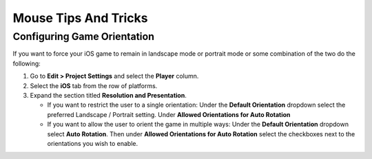 =====================
Mouse Tips And Tricks
=====================

Configuring Game Orientation
============================

If you want to force your iOS game to remain in landscape mode or portrait mode or some combination of the two
do the following:

#.  Go to **Edit > Project Settings** and select the **Player** column.
#.  Select the **iOS** tab from the row of platforms.
#.  Expand the section titled **Resolution and Presentation**.

    *   If you want to restrict the user to a single orientation: Under the **Default Orientation** dropdown
        select the preferred Landscape / Portrait setting. Under **Allowed Orientations for Auto Rotation**
    *   If you want to allow the user to orient the game in multiple ways: Under the **Default Orientation** dropdown
        select **Auto Rotation**. Then under **Allowed Orientations for Auto Rotation** select the checkboxes next to the
        orientations you wish to enable.